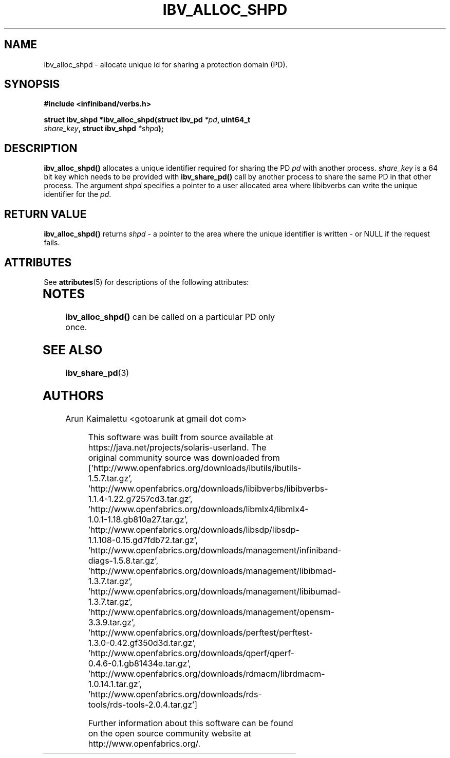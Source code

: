 '\" te
.\" -*- nroff -*-
.\"
.TH IBV_ALLOC_SHPD 3 2012-02-29 libibverbs "Libibverbs Programmer's Manual"
.SH "NAME"
ibv_alloc_shpd \- allocate unique id for sharing a protection domain (PD). 
.SH "SYNOPSIS"
.nf
.B #include <infiniband/verbs.h>
.sp
.BI "struct ibv_shpd *ibv_alloc_shpd(struct ibv_pd " "*pd" ", uint64_t "
.BI " " "                               share_key" ", struct ibv_shpd " "*shpd");
.sp
.fi
.SH "DESCRIPTION"
.B ibv_alloc_shpd()
allocates a unique identifier required for sharing the PD  
.I pd\fR with another process.
.I share_key
is a 64 bit key which needs to be provided with 
.B ibv_share_pd()
call by another process to share the same PD in that other process. The argument 
.I shpd
specifies a pointer to a user allocated area where libibverbs can write the unique identifier for the
.I pd\fR.
.SH "RETURN VALUE"
.B ibv_alloc_shpd()
returns
.I shpd
- a pointer to the area where the unique identifier is written - or NULL if the request fails.

.\" Oracle has added the ARC stability level to this manual page
.SH ATTRIBUTES
See
.BR attributes (5)
for descriptions of the following attributes:
.sp
.TS
box;
cbp-1 | cbp-1
l | l .
ATTRIBUTE TYPE	ATTRIBUTE VALUE 
=
Availability	network/open-fabrics
=
Stability	Volatile
.TE 
.PP
.SH "NOTES"
.B ibv_alloc_shpd()
can be called on a particular PD only once.
.SH "SEE ALSO"
.BR ibv_share_pd (3)
.SH "AUTHORS"
.TP
Arun Kaimalettu <gotoarunk at gmail dot com>


.\" Oracle has added source availability information to this manual page
This software was built from source available at https://java.net/projects/solaris-userland.  The original community source was downloaded from  ['http://www.openfabrics.org/downloads/ibutils/ibutils-1.5.7.tar.gz', 'http://www.openfabrics.org/downloads/libibverbs/libibverbs-1.1.4-1.22.g7257cd3.tar.gz', 'http://www.openfabrics.org/downloads/libmlx4/libmlx4-1.0.1-1.18.gb810a27.tar.gz', 'http://www.openfabrics.org/downloads/libsdp/libsdp-1.1.108-0.15.gd7fdb72.tar.gz', 'http://www.openfabrics.org/downloads/management/infiniband-diags-1.5.8.tar.gz', 'http://www.openfabrics.org/downloads/management/libibmad-1.3.7.tar.gz', 'http://www.openfabrics.org/downloads/management/libibumad-1.3.7.tar.gz', 'http://www.openfabrics.org/downloads/management/opensm-3.3.9.tar.gz', 'http://www.openfabrics.org/downloads/perftest/perftest-1.3.0-0.42.gf350d3d.tar.gz', 'http://www.openfabrics.org/downloads/qperf/qperf-0.4.6-0.1.gb81434e.tar.gz', 'http://www.openfabrics.org/downloads/rdmacm/librdmacm-1.0.14.1.tar.gz', 'http://www.openfabrics.org/downloads/rds-tools/rds-tools-2.0.4.tar.gz']

Further information about this software can be found on the open source community website at http://www.openfabrics.org/.
